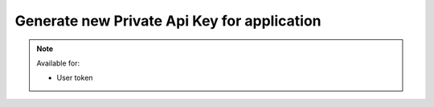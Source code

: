 Generate new Private Api Key for application
~~~~~~~~~~~~~~~~~~~~~~~~~~~~~~~~~~~~~~~~~~~~

.. http:post:: /api/v1/applications/(id)/private_api_key/generate

    **Request**:

    .. sourcecode:: http

        POST /api/v1/applications/d8d7f14a-9a16-11e8-9eb6-529269fb1459/private_api_key/generate HTTP/1.1
        Host: staging.sensorlab.io
        Content-type: application/json

    **Success response**:

    .. sourcecode:: http

        HTTP/1.1 200 OK
        Content-type: application/json

        {
            "success": true,
            "code": 100,
            "message": "Application created.",
            "application": {
                "id": "d8d7f14a-9a16-11e8-9eb6-529269fb1459",
                "name": "Application Name",
                "description": "Application Description",
                "public_api_key": "sensorlab:application:62fa02f38ff6100dbbd1cdff2339ccf3",
                "private_api_key": "146d3ac9d9900c8151a73ca09b39ca7f"
            }
        }

    **Unauthorized response**

    .. sourcecode:: http

        HTTP/1.1 401 Unauthorized
        Content-Type: applications/json

        {
            "success": false,
            "code": 401,
            "message": "Unauthorized"
        }

    :>json object application: Application data.
    :>json string application.id: Application ID.
    :>json string application.name: Application name.
    :>json string application.description: Application description.
    :>json string application.public_api_key: Public API key.
    :>json string application.private_api_key: Generated private API key.
            Please note, that Private API Key will appear only once after app creation.
            You will be able to generate new one though.

    :reqheader Authorization: Bearer token from authentication.
    :reqheader Content-Type: application/json
    :statuscode 200: No errors, will return result with applications list.
    :statuscode 401: User is not authorized - token is incorrect or outdated.
    :statuscode 422: Validation error.

    **Possible validation errors and codes:**

    - `code=1` - `Please, provide name field. This cannot be empty`.

.. note::
    Available for:

    - User token